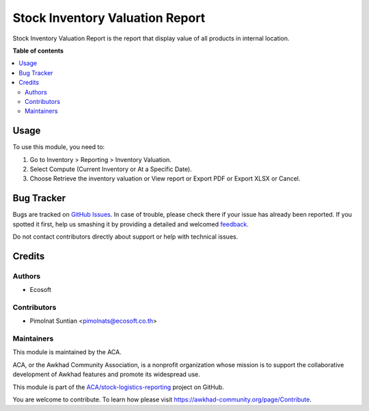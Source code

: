 ================================
Stock Inventory Valuation Report
================================

.. !!!!!!!!!!!!!!!!!!!!!!!!!!!!!!!!!!!!!!!!!!!!!!!!!!!!
   !! This file is generated by oca-gen-addon-readme !!
   !! changes will be overwritten.                   !!
   !!!!!!!!!!!!!!!!!!!!!!!!!!!!!!!!!!!!!!!!!!!!!!!!!!!!

.. |badge1| image:: https://img.shields.io/badge/maturity-Beta-yellow.png
    :target: https://awkhad-community.org/page/development-status
    :alt: Beta
.. |badge2| image:: https://img.shields.io/badge/licence-AGPL--3-blue.png
    :target: http://www.gnu.org/licenses/agpl-3.0-standalone.html
    :alt: License: AGPL-3
.. |badge3| image:: https://img.shields.io/badge/github-ACA%2Fstock--logistics--reporting-lightgray.png?logo=github
    :target: https://github.com/ACA/stock-logistics-reporting/tree/12.0/stock_inventory_valuation_report
    :alt: ACA/stock-logistics-reporting
.. |badge4| image:: https://img.shields.io/badge/weblate-Translate%20me-F47D42.png
    :target: https://translation.awkhad-community.org/projects/stock-logistics-reporting-12-0/stock-logistics-reporting-12-0-stock_inventory_valuation_report
    :alt: Translate me on Weblate
.. |badge5| image:: https://img.shields.io/badge/runbot-Try%20me-875A7B.png
    :target: https://runbot.awkhad-community.org/runbot/151/12.0
    :alt: Try me on Runbot

|badge1| |badge2| |badge3| |badge4| |badge5| 

Stock Inventory Valuation Report is the report that display value of all products in internal location.

**Table of contents**

.. contents::
   :local:

Usage
=====

To use this module, you need to:

#. Go to Inventory > Reporting > Inventory Valuation.
#. Select Compute (Current Inventory or At a Specific Date).
#. Choose Retrieve the inventory valuation or View report or Export PDF or Export XLSX or Cancel.

Bug Tracker
===========

Bugs are tracked on `GitHub Issues <https://github.com/ACA/stock-logistics-reporting/issues>`_.
In case of trouble, please check there if your issue has already been reported.
If you spotted it first, help us smashing it by providing a detailed and welcomed
`feedback <https://github.com/ACA/stock-logistics-reporting/issues/new?body=module:%20stock_inventory_valuation_report%0Aversion:%2012.0%0A%0A**Steps%20to%20reproduce**%0A-%20...%0A%0A**Current%20behavior**%0A%0A**Expected%20behavior**>`_.

Do not contact contributors directly about support or help with technical issues.

Credits
=======

Authors
~~~~~~~

* Ecosoft

Contributors
~~~~~~~~~~~~

* Pimolnat Suntian <pimolnats@ecosoft.co.th>

Maintainers
~~~~~~~~~~~

This module is maintained by the ACA.

.. image:: https://awkhad-community.org/logo.png
   :alt: Awkhad Community Association
   :target: https://awkhad-community.org

ACA, or the Awkhad Community Association, is a nonprofit organization whose
mission is to support the collaborative development of Awkhad features and
promote its widespread use.

This module is part of the `ACA/stock-logistics-reporting <https://github.com/ACA/stock-logistics-reporting/tree/12.0/stock_inventory_valuation_report>`_ project on GitHub.

You are welcome to contribute. To learn how please visit https://awkhad-community.org/page/Contribute.
